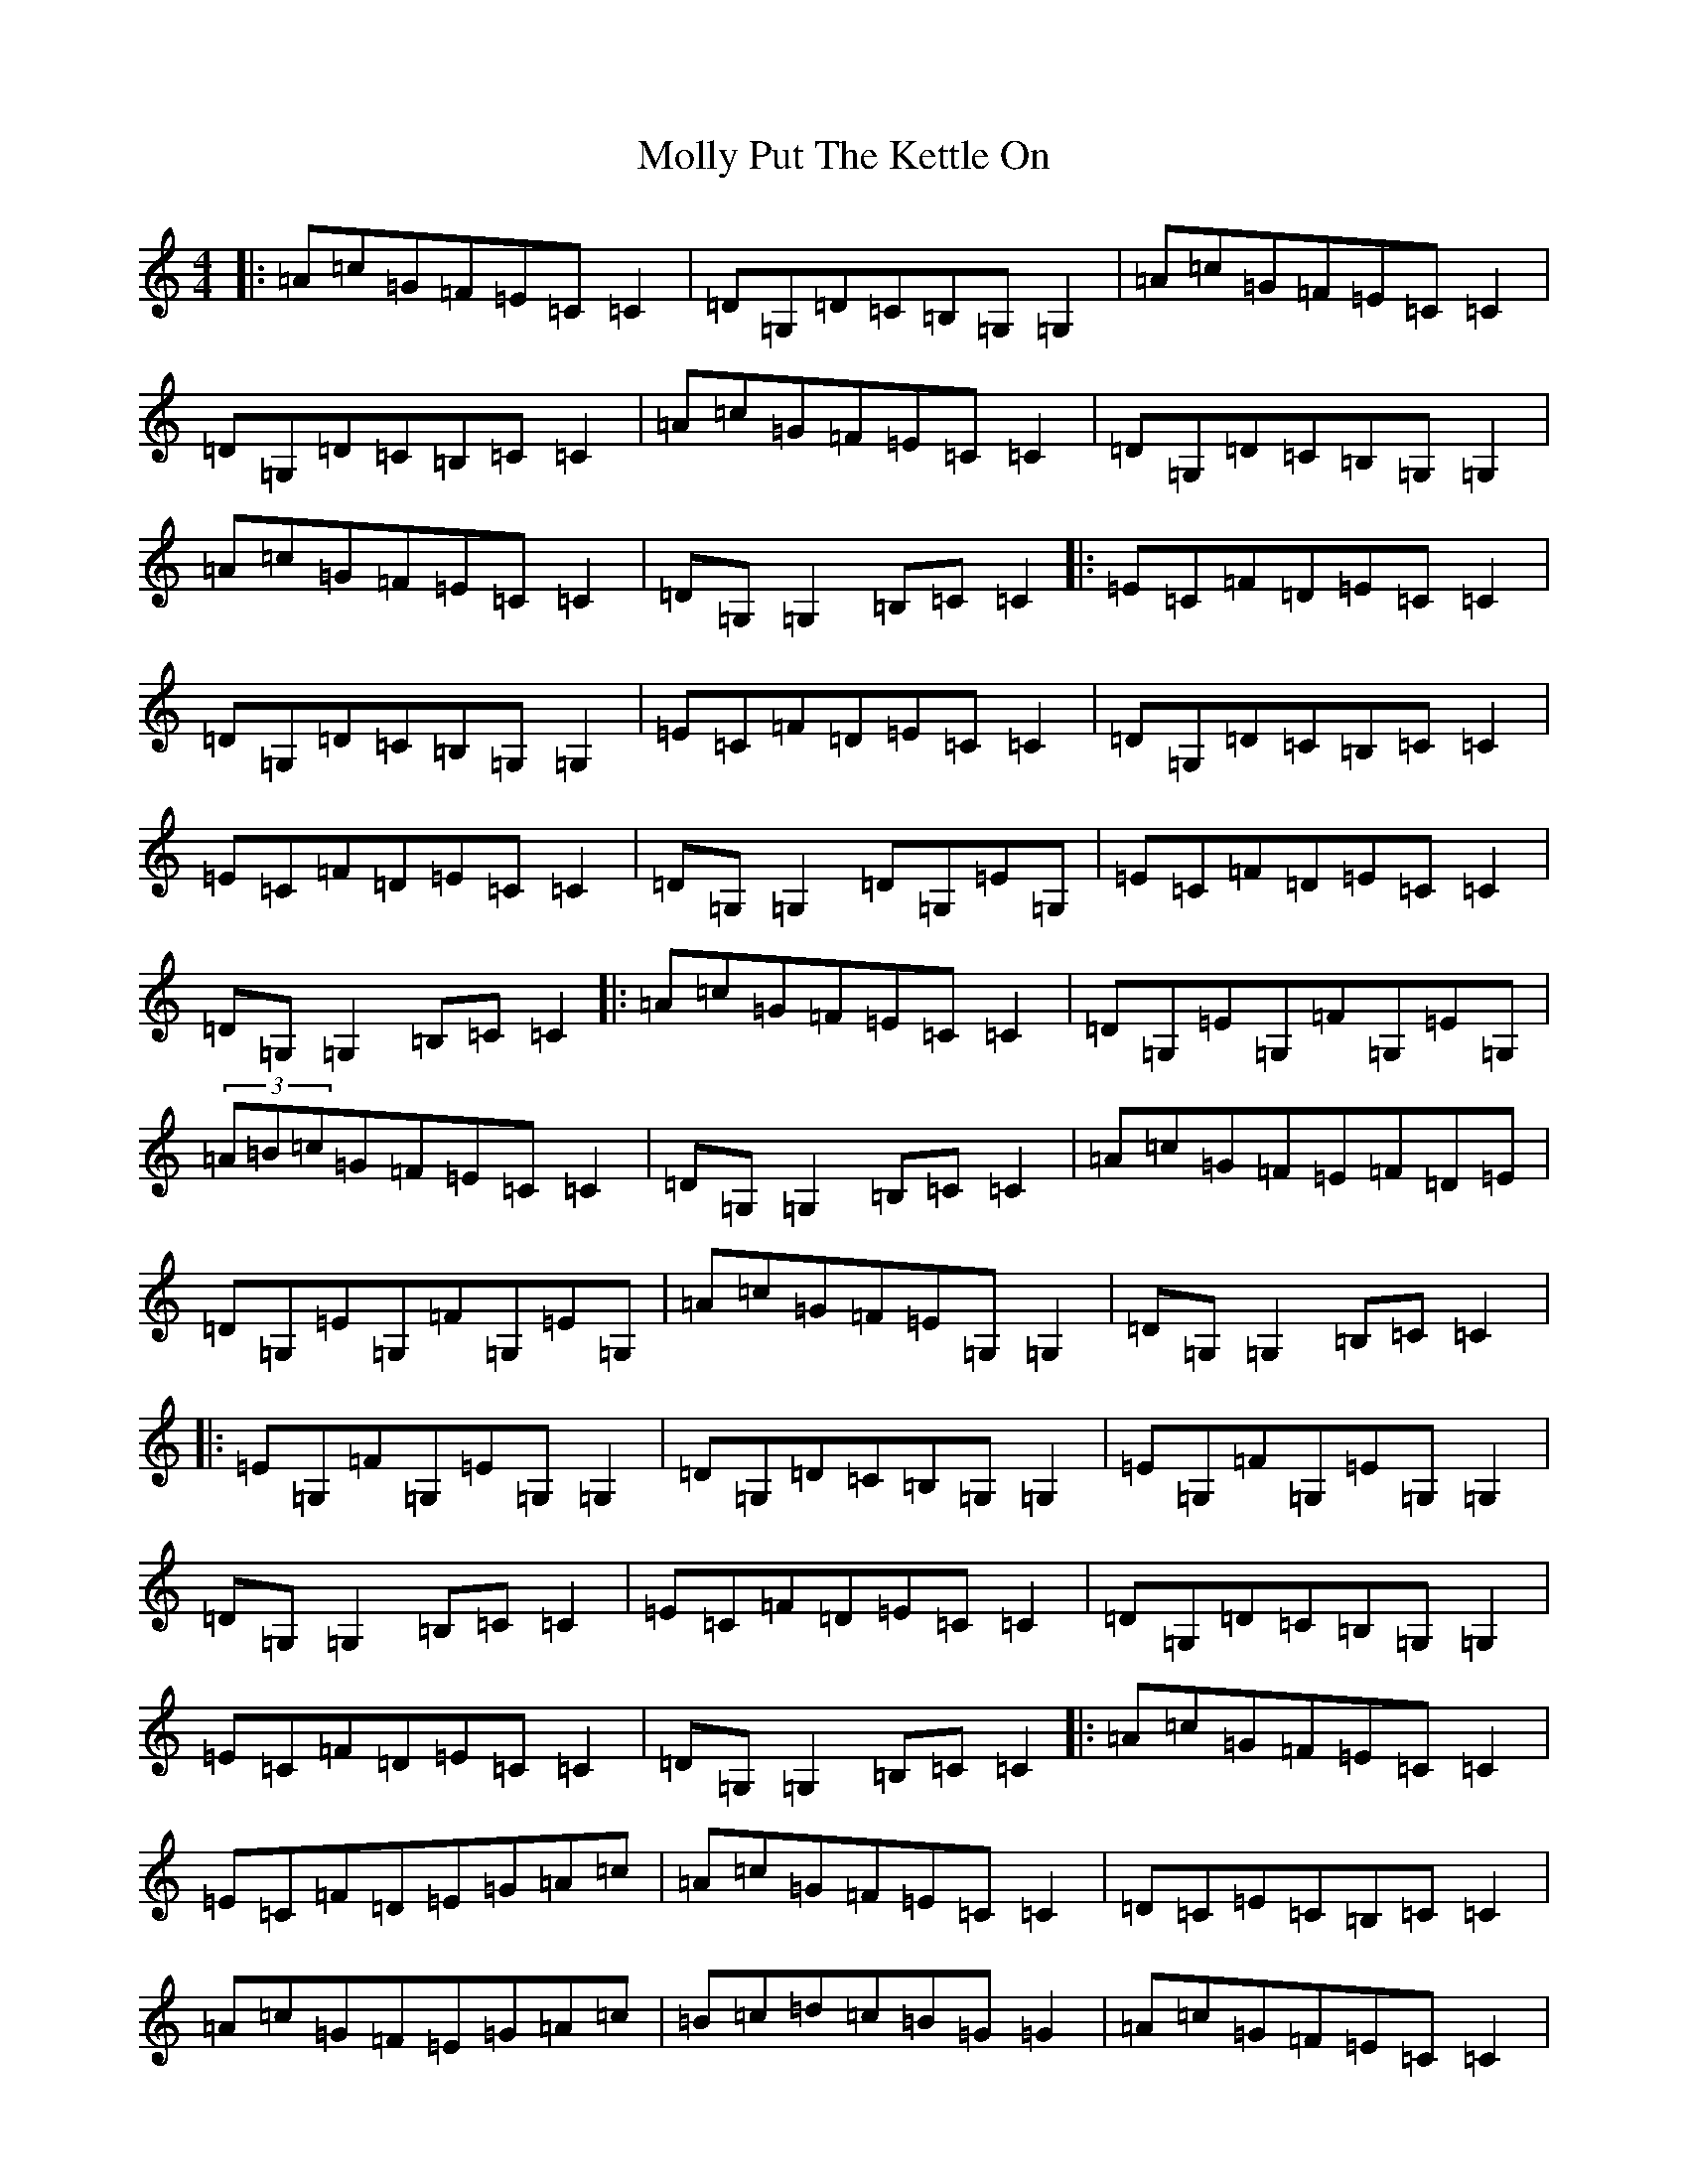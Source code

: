 X: 14531
T: Molly Put The Kettle On
S: https://thesession.org/tunes/749#setting24154
Z: G Major
R: reel
M:4/4
L:1/8
K: C Major
|:=A=c=G=F=E=C=C2|=D=G,=D=C=B,=G,=G,2|=A=c=G=F=E=C=C2|=D=G,=D=C=B,=C=C2|=A=c=G=F=E=C=C2|=D=G,=D=C=B,=G,=G,2|=A=c=G=F=E=C=C2|=D=G,=G,2=B,=C=C2|:=E=C=F=D=E=C=C2|=D=G,=D=C=B,=G,=G,2|=E=C=F=D=E=C=C2|=D=G,=D=C=B,=C=C2|=E=C=F=D=E=C=C2|=D=G,=G,2=D=G,=E=G,|=E=C=F=D=E=C=C2|=D=G,=G,2=B,=C=C2|:=A=c=G=F=E=C=C2|=D=G,=E=G,=F=G,=E=G,|(3=A=B=c=G=F=E=C=C2|=D=G,=G,2=B,=C=C2|=A=c=G=F=E=F=D=E|=D=G,=E=G,=F=G,=E=G,|=A=c=G=F=E=G,=G,2|=D=G,=G,2=B,=C=C2|:=E=G,=F=G,=E=G,=G,2|=D=G,=D=C=B,=G,=G,2|=E=G,=F=G,=E=G,=G,2|=D=G,=G,2=B,=C=C2|=E=C=F=D=E=C=C2|=D=G,=D=C=B,=G,=G,2|=E=C=F=D=E=C=C2|=D=G,=G,2=B,=C=C2|:=A=c=G=F=E=C=C2|=E=C=F=D=E=G=A=c|=A=c=G=F=E=C=C2|=D=C=E=C=B,=C=C2|=A=c=G=F=E=G=A=c|=B=c=d=c=B=G=G2|=A=c=G=F=E=C=C2|=D=G,=D=C=B,=C=C2|=E=C=F=D=E=G=A=c|=B=c=d=B=c=e=e2|=d=e=c=d=B=d=A=c|=d=G=G2=B=c=c2|=E=C=F=D=E=G=A=c|=d3=c=B=G=G2|=A=c=G=F=E=C=C2|=D=G,=D=C=B,=C=C2|